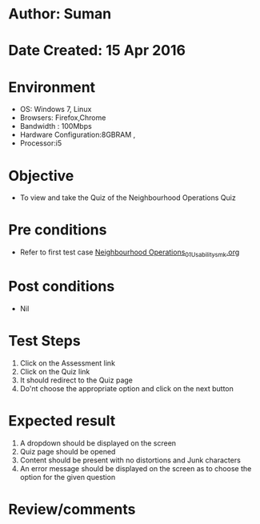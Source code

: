* Author: Suman
* Date Created: 15 Apr 2016
* Environment
  - OS: Windows 7, Linux
  - Browsers: Firefox,Chrome
  - Bandwidth : 100Mbps
  - Hardware Configuration:8GBRAM , 
  - Processor:i5

* Objective
  - To view and take the Quiz of the Neighbourhood Operations Quiz

* Pre conditions
  - Refer to first test case [[https://github.com/Virtual-Labs/image-processing-iiith/blob/master/test-cases/integration_test-cases/Neighbourhood Operations/Neighbourhood Operations_01_Usability_smk.org][Neighbourhood Operations_01_Usability_smk.org]]

* Post conditions
  - Nil
* Test Steps
  1. Click on the Assessment link 
  2. Click on the Quiz link
  3. It should redirect to the Quiz page
  4. Do'nt choose the appropriate option and click on the next button

* Expected result
  1. A dropdown should be displayed on the screen
  2. Quiz page should be opened
  3. Content should be present with no distortions and Junk characters
  4. An error message should be displayed on the screen as to choose the option for the given question

* Review/comments


